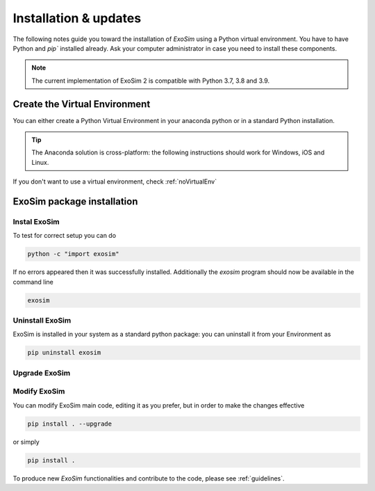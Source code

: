 .. _installation:

=======================
Installation & updates
=======================

The following notes guide you toward the installation of `ExoSim` using a Python virtual environment.
You have to have Python and `pip`` installed already. Ask your computer administrator in case you need to install these components.

.. note::
    The current implementation of ExoSim 2 is compatible with Python 3.7, 3.8 and 3.9.

Create the Virtual Environment
====================================
You can either create a Python Virtual Environment in your anaconda python or in a standard Python installation.

.. tip::
    The Anaconda solution is cross-platform: the following instructions should work for Windows, iOS and Linux.

.. tabbed:: Anaconda |condaLogo|


    .. |condaLogo| image:: _static/conda-logo.png
                :width: 50
                :class: dark-light

    Assuming you have `Anaconda <https://www.anaconda.com/>`__ installed in your system, you can simply install ExoSimVE following this procedure.
    Open the Anaconda command shell, or if you are on a Unix system just open the console.

    You can create a Virtual Environment as

    .. code-block:: console

        conda create --name ExoSimVE python=3.9

    The program will ask you if you want to install some standard packages: accept them.

    You can now activate or deactivate the Virtual Environment as

    .. code-block:: console

        conda activate ExoSimVE
        conda deactivate


.. tabbed:: Python venv |pythonLogo|



    .. |pythonLogo| image:: _static/python-logo.png
                    :width: 50
                    :class: dark-light


    If you have a standard Python installation, you still can work with Virtual Environment.
    You have to have Python `virtualenv`` installed.
    For Linux you can do that as:

    .. code-block:: console

        mkdir ExoSimVE
        virtualenv -p /usr/bin/python3.9 ExoSimVE

    Then activate the virtual environment. If using csh, type

    .. code-block:: console

        source ExoSimVE/bin/activate.csh

    (check virtual environment documentation when using a different shell)

If you don't want to use a virtual environment, check :ref:`noVirtualEnv`

.. _raw_installation:

ExoSim package installation
====================================

Instal ExoSim
----------------

.. tabbed:: Install from PiPy |PypiLogo|

    .. _install pip:

    .. |PypiLogo| image:: _static/pypi-logo.png
                    :width: 50
                    :class: dark-light

    .. warning::
        `ExoSim2` is not on PyPi yet. Please proceed with the installation from Git.

    The ExoSim package is hosted on Pypi repository. You can install it by

    .. code-block:: console

        pip install exosim

.. tabbed:: Install from Git |GitLogo|

    .. _install git:

    .. |GitLogo| image:: _static/Git-logo.png
                    :width: 50
                    :class: dark-light

    You can clone ExoSim from our main git repository

    .. code-block:: console

        git clone https://github.com/arielmission-space/ExoSim2-public.git

    Move into the ExoSim folder

    .. code-block:: console

        cd /your_path/ExoSim2.0

    Then, just do

    .. code-block:: console

        pip install .

To test for correct setup you can do

.. code-block:: console

    python -c "import exosim"

If no errors appeared then it was successfully installed. Additionally the `exosim` program
should now be available in the command line

.. code-block:: console

    exosim


Uninstall ExoSim
-------------------

ExoSim is installed in your system as a standard python package:
you can uninstall it from your Environment as

.. code-block:: console

    pip uninstall exosim


Upgrade ExoSim
---------------

.. tabbed:: Upgrade from PiPy |PypiLogo|


    If you have installed ExoSim from PyPi, now you can update the package simply as

    .. code-block:: console

        pip install exosim --upgrade

.. tabbed:: Upgrade from Git |GitLogo|


    If you have installed ExoSim from Git, you can download or pull a newer version of ExoSim over the old one, replacing all modified data.

    Then you have to place yourself inside the installation directory with the console

    .. code-block:: console

        cd /your_path/ExoSim2.0

    Now you can update ExoSim simply as

    .. code-block:: console

        pip install . --upgrade

    or simply

    .. code-block:: console

        pip install .


Modify ExoSim
---------------

You can modify ExoSim main code, editing it as you prefer, but in order to make the changes effective

.. code-block:: console

    pip install . --upgrade

or simply

.. code-block:: console

    pip install .

To produce new `ExoSim` functionalities and contribute to the code, please see :ref:`guidelines`.
